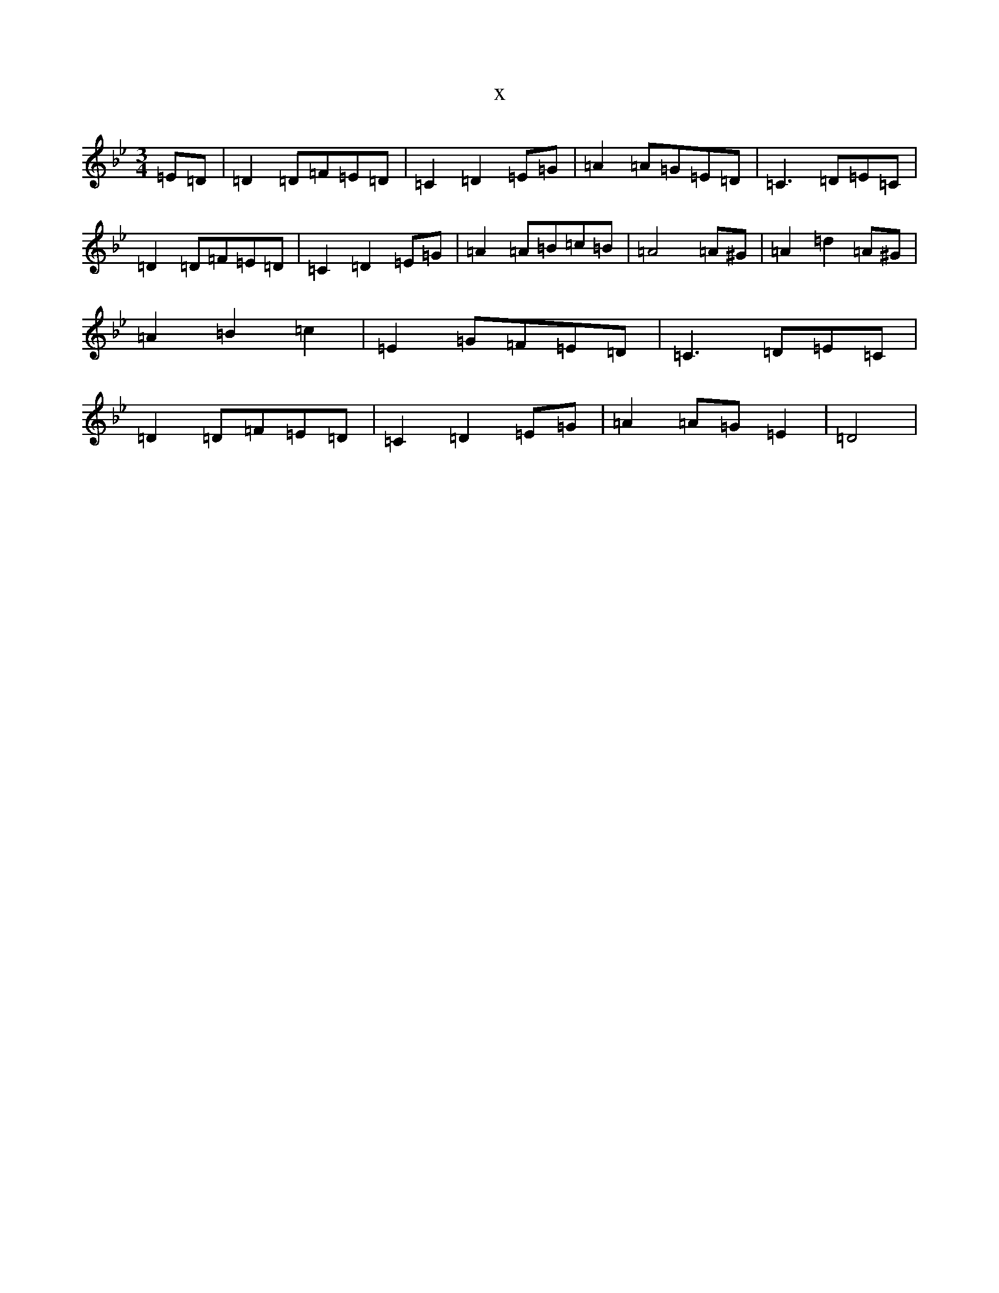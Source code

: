 X:5511
T:x
L:1/8
M:3/4
K: C Dorian
=E=D|=D2=D=F=E=D|=C2=D2=E=G|=A2=A=G=E=D|=C3=D=E=C|=D2=D=F=E=D|=C2=D2=E=G|=A2=A=B=c=B|=A4=A^G|=A2=d2=A^G|=A2=B2=c2|=E2=G=F=E=D|=C3=D=E=C|=D2=D=F=E=D|=C2=D2=E=G|=A2=A=G=E2|=D4|